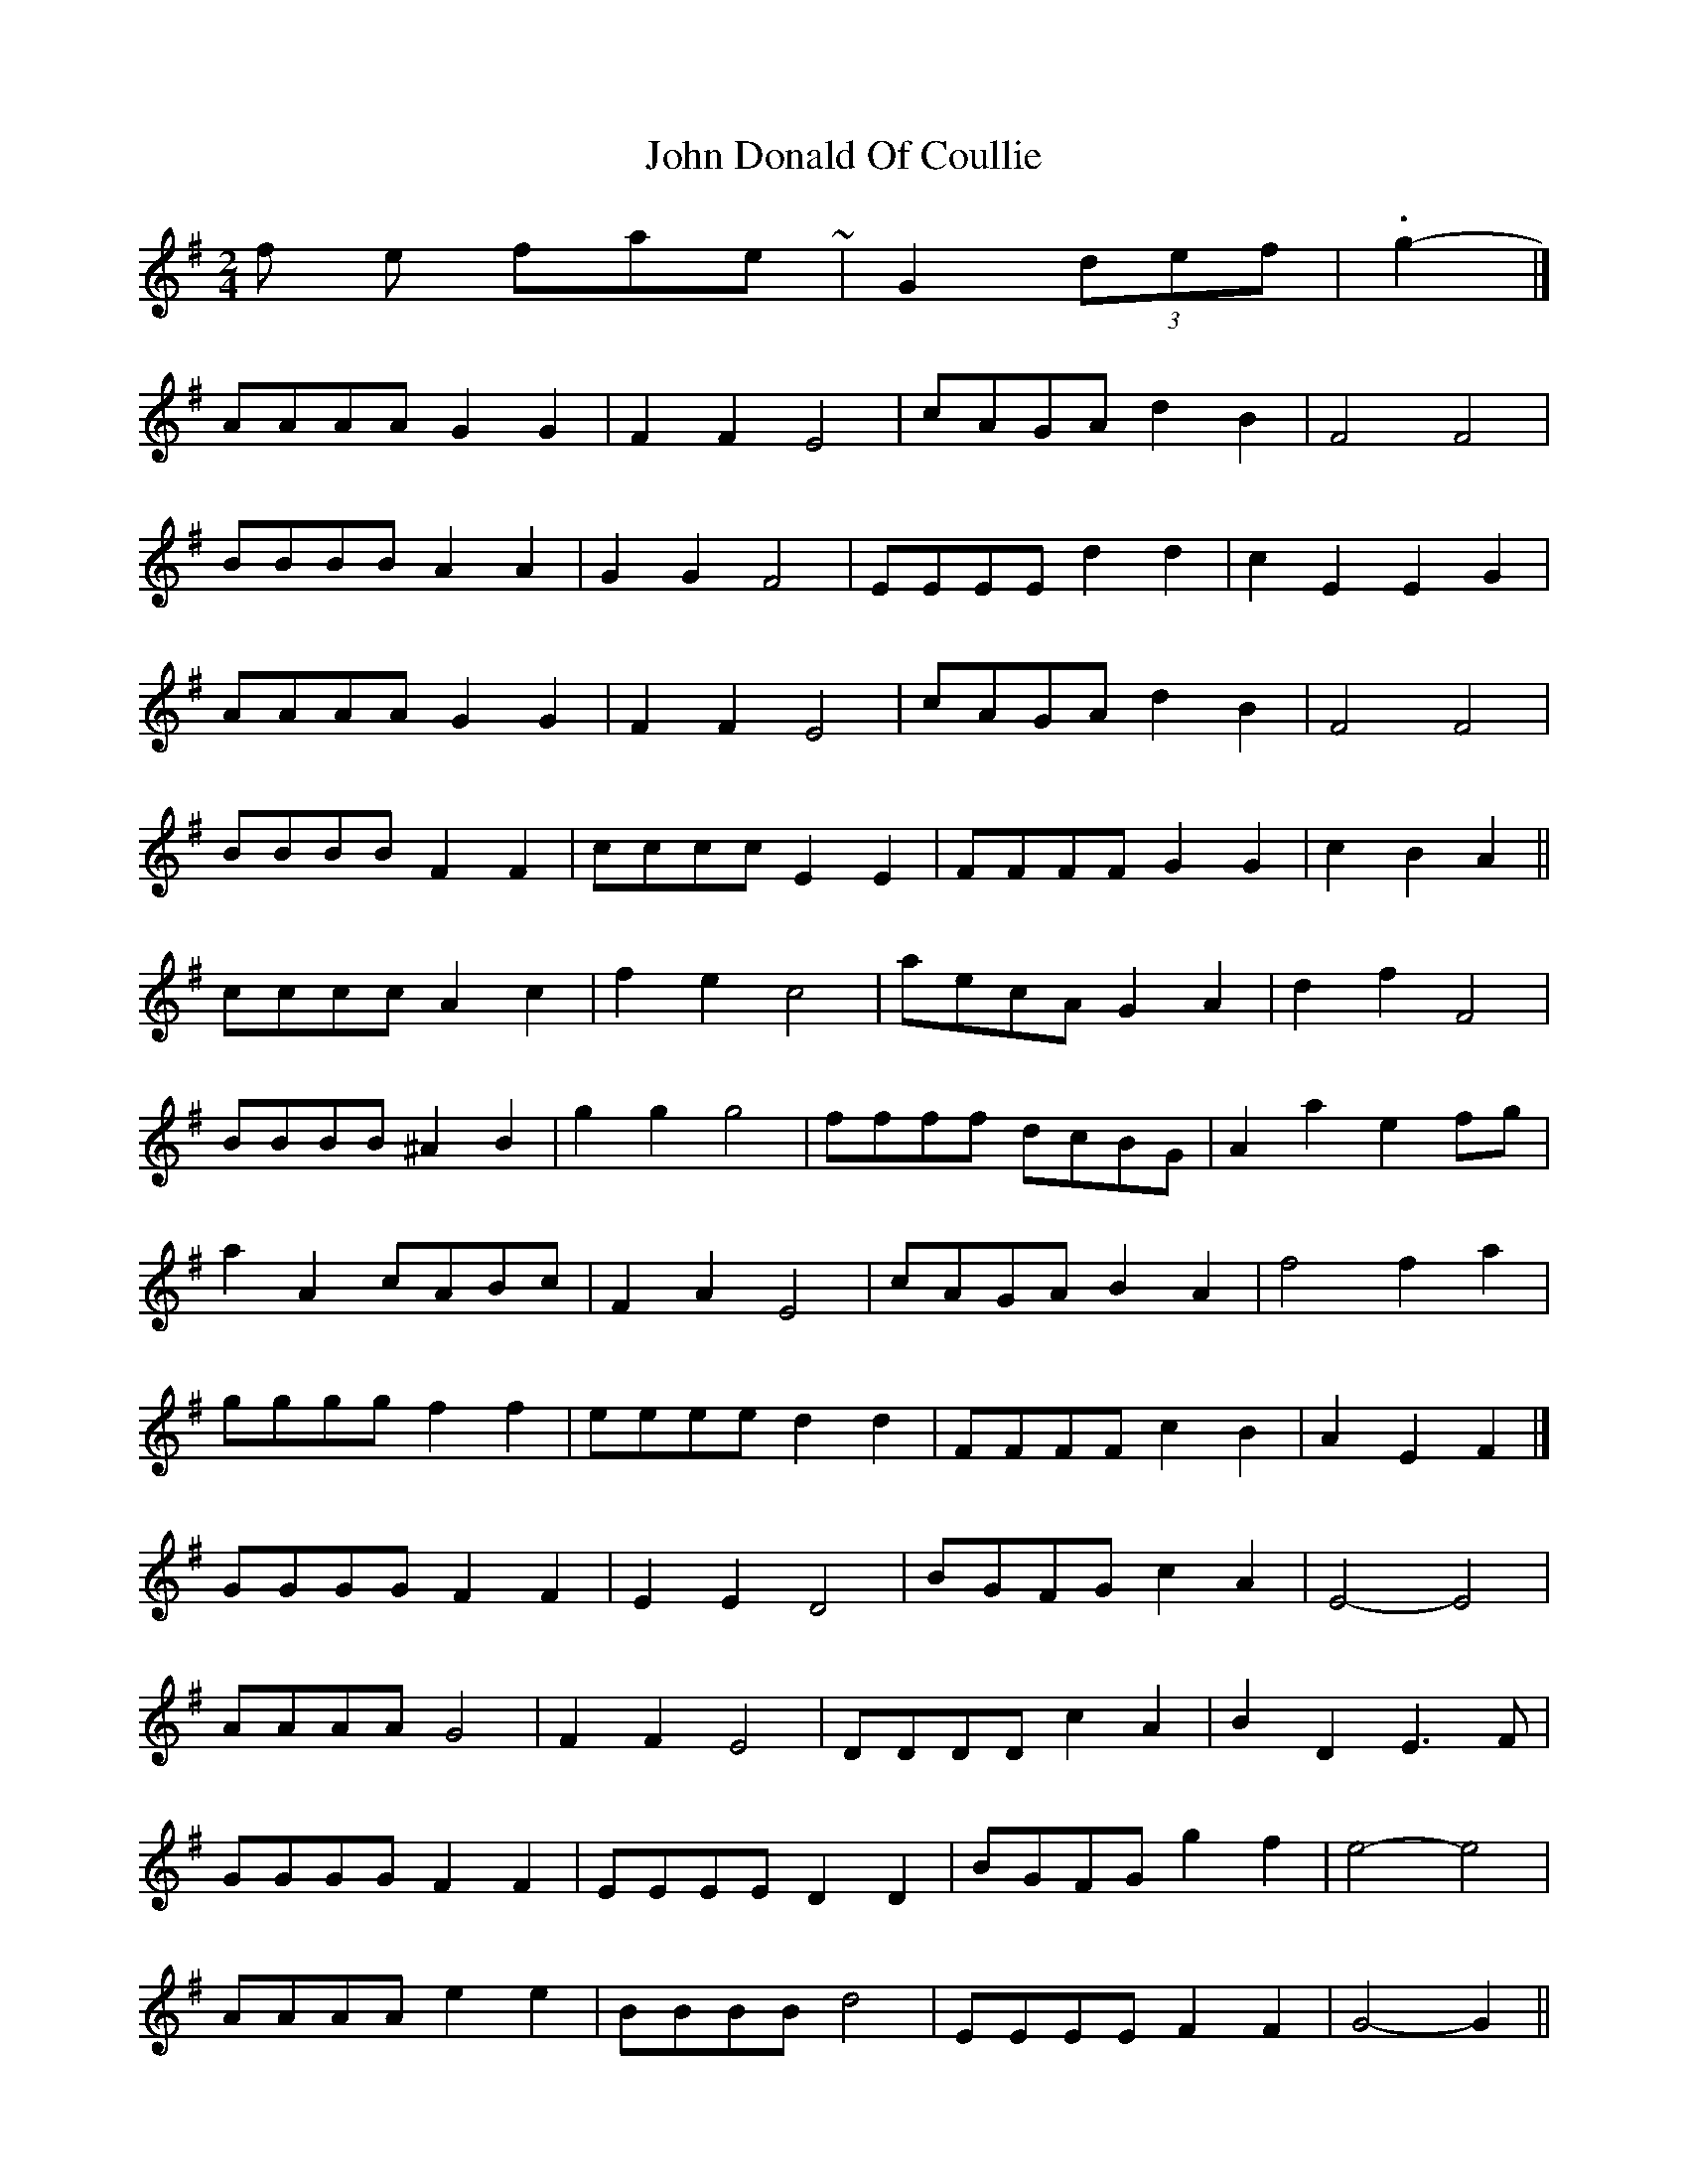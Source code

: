 X: 2
T: John Donald Of Coullie
Z: ceolachan
S: https://thesession.org/tunes/7192#setting18737
R: polka
M: 2/4
L: 1/8
K: Gmaj
& for the finale ~ 2/4 | G2 (3def | .g2 |] 8-)AAAA G2 G2 | F2 F2 E4 | cAGA d2 B2 | F4 F4 | BBBB A2 A2 | G2 G2 F4 | EEEE d2 d2 | c2 E2 E2 G2 |AAAA G2 G2 | F2 F2 E4 | cAGA d2 B2 | F4 F4 | BBBB F2 F2 | cccc E2 E2 | FFFF G2 G2 | c2 B2 A2 ||cccc A2 c2 | f2 e2 c4 | aecA G2 A2 | d2 f2 F4 | BBBB ^A2 B2 | g2 g2 g4 | ffff dcBG | A2 a2 e2 fg |a2 A2 cABc | F2 A2 E4 | cAGA B2 A2 | f4 f2 a2 | gggg f2 f2 | eeee d2 d2 | FFFF c2 B2 | A2 E2 F2 |]GGGG F2 F2 | E2 E2 D4 | BGFG c2 A2 | E4- E4 |AAAA G4 | F2 F2 E4 | DDDD c2 A2 | B2 D2 E3 F |GGGG F2 F2 | EEEE D2 D2 | BGFG g2 f2 | e4- e4 | AAAA e2 e2 | BBBB d4 | EEEE F2 F2 | G4- G2 ||BBBB G2 B2 | e2 d2 B4 | gdBG FGAB | c2 e2 E3 e |AAAA ^G3 A | f2 e2 c3 A | eeee c2 A2 | G2 g2 DGBd |g2 G2 BGAB | E2 G2 D4 | BGFG AGFG | e4- e2 g2 |ffff e2 e2 | dddd c4 | EEEE B2 A2 | G4- G2 |]
